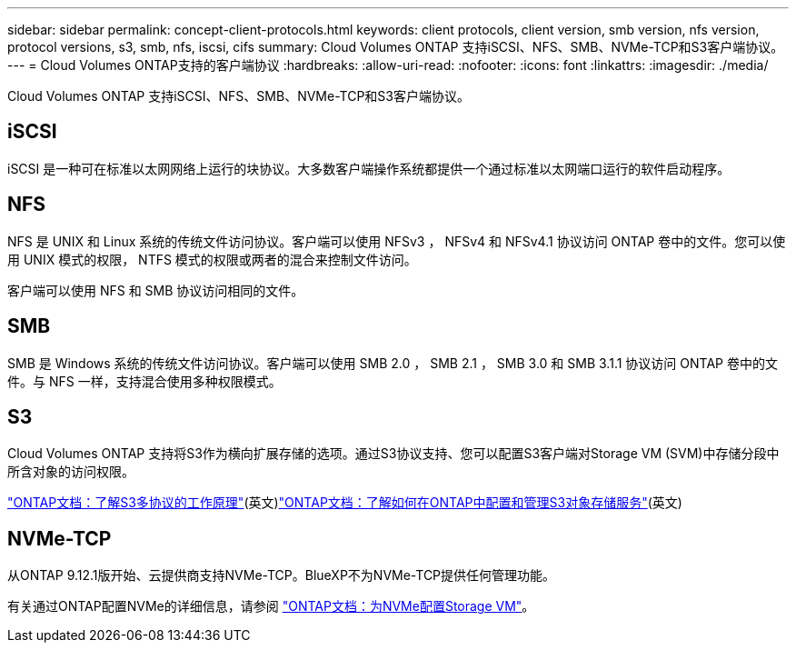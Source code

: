 ---
sidebar: sidebar 
permalink: concept-client-protocols.html 
keywords: client protocols, client version, smb version, nfs version, protocol versions, s3, smb, nfs, iscsi, cifs 
summary: Cloud Volumes ONTAP 支持iSCSI、NFS、SMB、NVMe-TCP和S3客户端协议。 
---
= Cloud Volumes ONTAP支持的客户端协议
:hardbreaks:
:allow-uri-read: 
:nofooter: 
:icons: font
:linkattrs: 
:imagesdir: ./media/


[role="lead"]
Cloud Volumes ONTAP 支持iSCSI、NFS、SMB、NVMe-TCP和S3客户端协议。



== iSCSI

iSCSI 是一种可在标准以太网网络上运行的块协议。大多数客户端操作系统都提供一个通过标准以太网端口运行的软件启动程序。



== NFS

NFS 是 UNIX 和 Linux 系统的传统文件访问协议。客户端可以使用 NFSv3 ， NFSv4 和 NFSv4.1 协议访问 ONTAP 卷中的文件。您可以使用 UNIX 模式的权限， NTFS 模式的权限或两者的混合来控制文件访问。

客户端可以使用 NFS 和 SMB 协议访问相同的文件。



== SMB

SMB 是 Windows 系统的传统文件访问协议。客户端可以使用 SMB 2.0 ， SMB 2.1 ， SMB 3.0 和 SMB 3.1.1 协议访问 ONTAP 卷中的文件。与 NFS 一样，支持混合使用多种权限模式。



== S3

Cloud Volumes ONTAP 支持将S3作为横向扩展存储的选项。通过S3协议支持、您可以配置S3客户端对Storage VM (SVM)中存储分段中所含对象的访问权限。

link:https://docs.netapp.com/us-en/ontap/s3-multiprotocol/index.html#how-s3-multiprotocol-works["ONTAP文档：了解S3多协议的工作原理"^](英文)link:https://docs.netapp.com/us-en/ontap/object-storage-management/index.html["ONTAP文档：了解如何在ONTAP中配置和管理S3对象存储服务"^](英文)



== NVMe-TCP

从ONTAP 9.12.1版开始、云提供商支持NVMe-TCP。BlueXP不为NVMe-TCP提供任何管理功能。

有关通过ONTAP配置NVMe的详细信息，请参阅 https://docs.netapp.com/us-en/ontap/san-admin/configure-svm-nvme-task.html["ONTAP文档：为NVMe配置Storage VM"^]。
